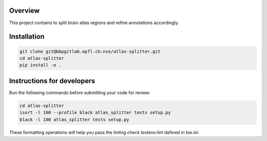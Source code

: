 Overview
=========

This project contains to split brain atlas regions and refine annotations accordingly.

Installation
============

.. code-block:: bash

    git clone git@bbpgitlab.epfl.ch:nse/atlas-splitter.git
    cd atlas-splitter
    pip install -e .


Instructions for developers
===========================

Run the following commands before submitting your code for review:

.. code-block:: bash

    cd atlas-splitter
    isort -l 100 --profile black atlas_splitter tests setup.py
    black -l 100 atlas_splitter tests setup.py

These formatting operations will help you pass the linting check `testenv:lint` defined in
`tox.ini`.
